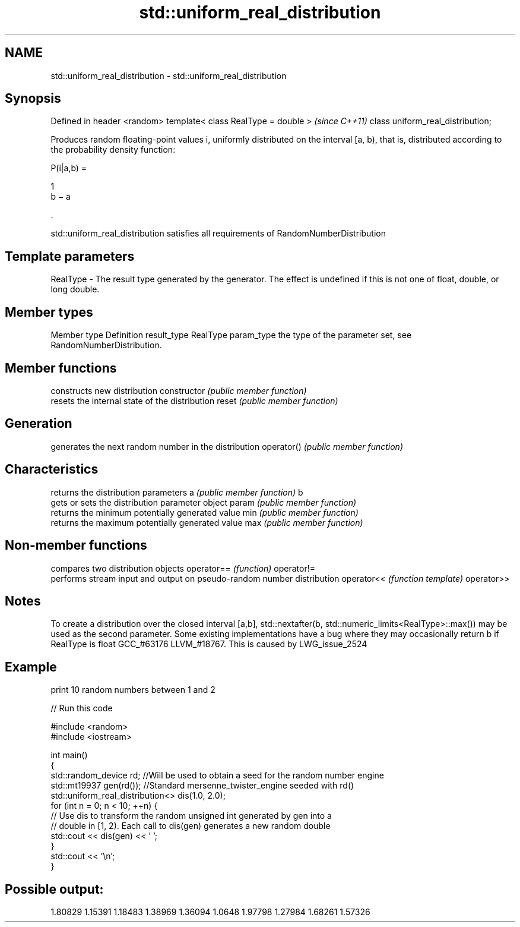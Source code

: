 .TH std::uniform_real_distribution 3 "2020.03.24" "http://cppreference.com" "C++ Standard Libary"
.SH NAME
std::uniform_real_distribution \- std::uniform_real_distribution

.SH Synopsis

Defined in header <random>
template< class RealType = double >  \fI(since C++11)\fP
class uniform_real_distribution;

Produces random floating-point values i, uniformly distributed on the interval [a, b), that is, distributed according to the probability density function:

      P(i|a,b) =

      1
      b − a

      .

std::uniform_real_distribution satisfies all requirements of RandomNumberDistribution

.SH Template parameters


RealType - The result type generated by the generator. The effect is undefined if this is not one of float, double, or long double.



.SH Member types


Member type Definition
result_type RealType
param_type  the type of the parameter set, see RandomNumberDistribution.


.SH Member functions


              constructs new distribution
constructor   \fI(public member function)\fP
              resets the internal state of the distribution
reset         \fI(public member function)\fP

.SH Generation

              generates the next random number in the distribution
operator()    \fI(public member function)\fP

.SH Characteristics

              returns the distribution parameters
a             \fI(public member function)\fP
b
              gets or sets the distribution parameter object
param         \fI(public member function)\fP
              returns the minimum potentially generated value
min           \fI(public member function)\fP
              returns the maximum potentially generated value
max           \fI(public member function)\fP


.SH Non-member functions


           compares two distribution objects
operator== \fI(function)\fP
operator!=
           performs stream input and output on pseudo-random number distribution
operator<< \fI(function template)\fP
operator>>


.SH Notes

To create a distribution over the closed interval [a,b], std::nextafter(b, std::numeric_limits<RealType>::max()) may be used as the second parameter.
Some existing implementations have a bug where they may occasionally return b if RealType is float GCC_#63176 LLVM_#18767. This is caused by LWG_issue_2524

.SH Example

print 10 random numbers between 1 and 2

// Run this code

  #include <random>
  #include <iostream>

  int main()
  {
      std::random_device rd;  //Will be used to obtain a seed for the random number engine
      std::mt19937 gen(rd()); //Standard mersenne_twister_engine seeded with rd()
      std::uniform_real_distribution<> dis(1.0, 2.0);
      for (int n = 0; n < 10; ++n) {
          // Use dis to transform the random unsigned int generated by gen into a
          // double in [1, 2). Each call to dis(gen) generates a new random double
          std::cout << dis(gen) << ' ';
      }
      std::cout << '\\n';
  }

.SH Possible output:

  1.80829 1.15391 1.18483 1.38969 1.36094 1.0648 1.97798 1.27984 1.68261 1.57326




